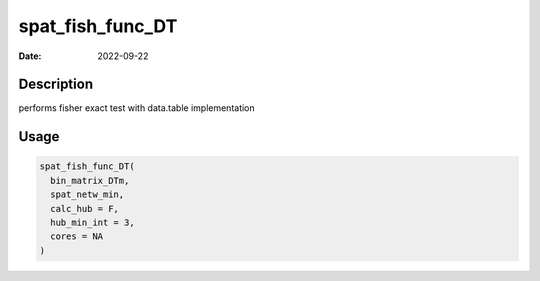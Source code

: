 =================
spat_fish_func_DT
=================

:Date: 2022-09-22

Description
===========

performs fisher exact test with data.table implementation

Usage
=====

.. code:: r

   spat_fish_func_DT(
     bin_matrix_DTm,
     spat_netw_min,
     calc_hub = F,
     hub_min_int = 3,
     cores = NA
   )
